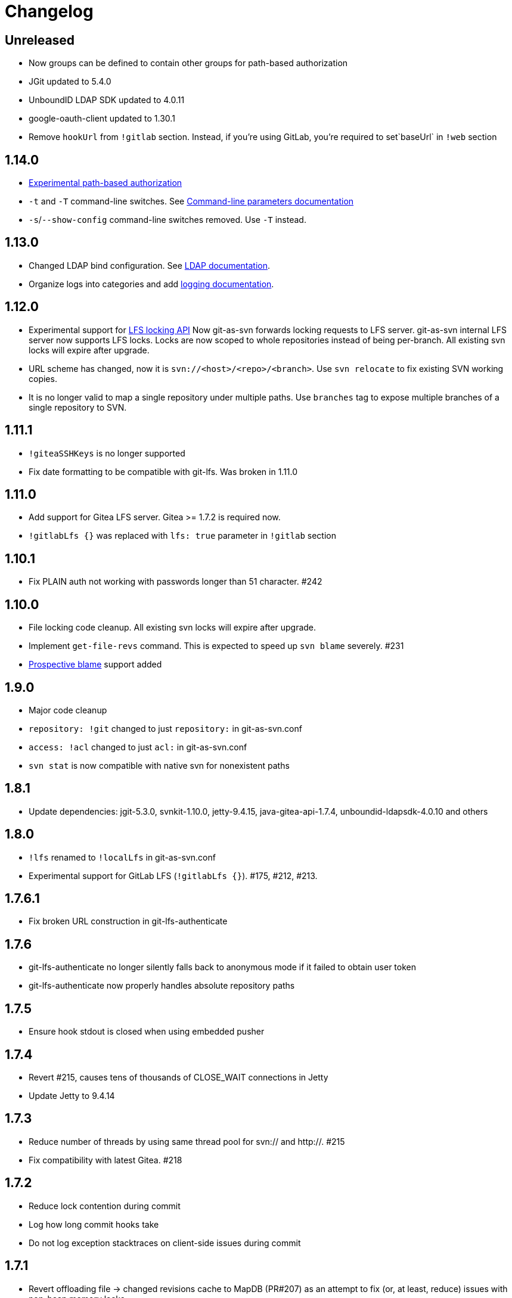 = Changelog

// We do not want section numbers for each version
ifdef::sectnums[]
:restoresectnum:
endif::[]
:sectnums!:

== Unreleased

 * Now groups can be defined to contain other groups for path-based authorization
 * JGit updated to 5.4.0
 * UnboundID LDAP SDK updated to 4.0.11
 * google-oauth-client updated to 1.30.1
 * Remove `hookUrl` from `!gitlab` section. Instead, if you're using GitLab, you're required to set`baseUrl` in `!web` section

== 1.14.0

 * https://bozaro.github.io/git-as-svn/htmlsingle/git-as-svn.html#authz[Experimental path-based authorization]
 * `-t` and `-T` command-line switches. See https://bozaro.github.io/git-as-svn/htmlsingle/git-as-svn.html#commandline[Command-line parameters documentation]
 * `-s`/`--show-config` command-line switches removed. Use `-T` instead.

== 1.13.0

 * Changed LDAP bind configuration. See https://bozaro.github.io/git-as-svn/htmlsingle/git-as-svn.html#ldap[LDAP documentation].
 * Organize logs into categories and add https://bozaro.github.io/git-as-svn/htmlsingle/git-as-svn.html#logging[logging documentation].

== 1.12.0

 * Experimental support for https://github.com/git-lfs/git-lfs/blob/master/docs/api/locking.md[LFS locking API]
   Now git-as-svn forwards locking requests to LFS server. git-as-svn internal LFS server now supports LFS locks.
   Locks are now scoped to whole repositories instead of being per-branch.
   All existing svn locks will expire after upgrade.
 * URL scheme has changed, now it is `svn://<host>/<repo>/<branch>`. Use `svn relocate` to fix existing SVN working copies.
 * It is no longer valid to map a single repository under multiple paths.
   Use `branches` tag to expose multiple branches of a single repository to SVN.

== 1.11.1

 * `!giteaSSHKeys` is no longer supported
 * Fix date formatting to be compatible with git-lfs. Was broken in 1.11.0

== 1.11.0

 * Add support for Gitea LFS server. Gitea >= 1.7.2 is required now.
 * `!gitlabLfs {}` was replaced with `lfs: true` parameter in `!gitlab` section

== 1.10.1

 * Fix PLAIN auth not working with passwords longer than 51 character. #242

== 1.10.0

 * File locking code cleanup. All existing svn locks will expire after upgrade.
 * Implement `get-file-revs` command. This is expected to speed up `svn blame` severely. #231
 * https://subversion.apache.org/docs/release-notes/1.9#prospective-blame[Prospective blame] support added

== 1.9.0

 * Major code cleanup
 * `repository: !git` changed to just `repository:` in git-as-svn.conf
 * `access: !acl` changed to just `acl:` in git-as-svn.conf
 * `svn stat` is now compatible with native svn for nonexistent paths

== 1.8.1

 * Update dependencies: jgit-5.3.0, svnkit-1.10.0, jetty-9.4.15, java-gitea-api-1.7.4, unboundid-ldapsdk-4.0.10 and others

== 1.8.0

 * `!lfs` renamed to `!localLfs` in git-as-svn.conf
 * Experimental support for GitLab LFS (`!gitlabLfs {}`). #175, #212, #213.

== 1.7.6.1

 * Fix broken URL construction in git-lfs-authenticate

== 1.7.6

 * git-lfs-authenticate no longer silently falls back to anonymous mode if it failed to obtain user token
 * git-lfs-authenticate now properly handles absolute repository paths

== 1.7.5

 * Ensure hook stdout is closed when using embedded pusher

== 1.7.4

 * Revert #215, causes tens of thousands of CLOSE_WAIT connections in Jetty
 * Update Jetty to 9.4.14

== 1.7.3

 * Reduce number of threads by using same thread pool for svn:// and http://. #215
 * Fix compatibility with latest Gitea. #218

== 1.7.2

 * Reduce lock contention during commit
 * Log how long commit hooks take
 * Do not log exception stacktraces on client-side issues during commit

== 1.7.1

 * Revert offloading file -> changed revisions cache to MapDB (PR#207) as an attempt to fix (or, at least, reduce) issues with non-heap memory leaks

== 1.7.0

 * Dramatically improve memory usage by offloading file -> changed revisions cache to MapDB
 * --unsafe option no longer exists, all "unsafe" functionality was removed
 * git-lfs-authenticate.cfg format has changed. Now, git-lfs-authenticate talks to git-as-svn via http and uses shared token.
 * !api no longer exists in git-as-svn.conf
 * !socket no longer exists in git-as-svn.conf
 * LFS storage is no longer silently created, instead LfsFilter will error out when encounters LFS pointer without configured LFS storage
 * JGit updated to 5.1.2
 * GitLab API updated to 4.1.0

== 1.6.2

 * [Gitea] Support uppercase letters in usernames / repository names. #196

== 1.6.1

 * Update dependencies. #190
 * [Gitea] Fixes to directory watcher. #192
 * Deploy Debian packages to Bintray. #194

== 1.6.0

 * Java 9/10/11 compatibility
 * https://gitea.io[Gitea] integration added

== 1.5.0

 * Add tag-based repository filtering for GitLab integration

== 1.4.0

 * Update JGit to 5.0.1.201806211838-r
 * Update SVNKit to 1.9.3
 * Reduce memory usage
 * Improve indexing performance

== 1.3.0

 * Switch to GitLab API v4. Fixes compatibility with GitLab >= 11. #176

== 1.2.0

 * x10 speedup of LDAP authentication
 * Drop dependency on GSon in favor of Jackson2
 * Update unboundid-ldapsdk to 4.0.3
 * Fix post-receive hook failing on GitLab 10 #160

== 1.1.9

 * Update MapDB to 3.0.5 #161

== 1.1.8

 * Fix git-as-svn unable to find prefix-mapped repositories (broken in 1.1.2)
 * Fix PLAIN authentication with native SVN client (broken in 1.1.4)

== 1.1.7

 * Use OAuth2 to obtain user token. Fixes compatibility with GitLab >= 10.2 #154

== 1.1.6

 * Update various third-party libraries
 * Upgrade to Gradle 4.4
 * Fix GitLab repositories not becoming ready on git-as-svn startup #151
 * Improve logging on git-as-svn startup

== 1.1.5

 * Fix submodules support (was broken in 1.1.3)
 * Invalidate caches properly if renameDetection setting was changed

== 1.1.4

 * Upgrade Kryo to 4.0.1 #121
 * Add option to disable parallel repository indexing on startup #121

== 1.1.3

 * Fix ISO 8601 date formatting.
 * Fix unexpected error message on locked file update #127.
 * Increase default token expire time to one hour (3600 sec).
 * Add string-suffix parameter for git-lfs-authenticate script.
 * Index repositories using multiple threads on startup #132

== 1.1.2

 * Add reference to original commit as parent for prevent commit removing by `git gc` #118.
 * Fix repository mapping error #122.
 * Fix non ThreadSafe Kryo usage #121.
 * Add support for combine multiple authenticators.
 * Add support for authenticator cache.
 * Fix tree conflict on Windows after renaming file with same name in another case #123.
 * Use commit author instead of commiter identity in svn log.
 * Don't allow almost expired tokens for LFS pointer requests.

== 1.1.1

 * Fix "E210002: Network connection closed unexpectedly" on client
   update failure #114.

== 1.1.0

 * Use by default svn:eol-style = native for text files (fix #106).
 * Upload .deb package to debian repository.

== 1.0.17-alpha

 * Add PDF, EPUB manual.
 * Add support for anonymous authentication for public repositories.

== 1.0.16-alpha

 * Rewrite GitLab authentication #110.
 * Fix some permission check issues #110.
 * Generate token in LFS server instead pass original authentication data #105.
 * Ignore unknown GitLab hook data.

== 1.0.15-alpha

 * Add support for GitLab 8.2 LFS storage layout #109.

== 1.0.14-alpha

 * Add debian packaging.
 * Add configurable file logging.

== 1.0.13-alpha

 * Embedded git-lfs server
 * Git-lfs batch API support.
 * Add support for LDAP users without email.
 * Add support for X-Forwarded-* headers.
 * Add HTTP-requests logging.
 * Change .gitignore mapping: ignored folder now mask all content as ignored.
 * Fix git-lfs file commit.
 * Fix quote parsing for .tgitconfig file.

== 1.0.12-alpha

 * Initial git-lfs support (embedded git-lfs server).
 * Initial GitLab integration.
 * Import project list on startup.
 * Authentication.
 * Add support for embedded git push with hooks;
 * Git-as-svn change information moved outside git repostitory #60.
 * Configuration format changed.
 * Fixed some wildcard issues.

== 1.0.11-alpha

 * Fix URL in authentication result on default port (Jenkins error: `E21005: Impossibly long
   repository root from server`).
 * Fix bind on already used port with flag SO_REUSEADDR (thanks for @fcharlie, #70).
 * Add support for custom certificate for ldaps authentication.

== 1.0.10-alpha

 * Fix get file size performance issue (`svn ls`).
 * Fix update IMMEDIATES to INFINITY bug.
 * Fix NPE on absent email in LDAP.

== 1.0.9-alpha

 * Fix svn update after aborted update/checkout.
 * Fix out-of-memory when update/checkout big directory.
 * Show version number on startup.

== 1.0.8-alpha

 * Support commands: `svn lock`/`svn unlock`.
 * Multiple repositories support.

== 1.0.7-alpha

 * More simple demonstration run
 * `svnsync` support

== 1.0.6-alpha

 * Add autodetection binary files (now file has `svn:mime-type = application/octet-stream` if
   it set as binary in .gitattribues or detected as binary).
 * Expose committer email to svn.
 * Fix getSize() for submodules.
 * Fix temporary file lifetime.

== 1.0.5-alpha

 * Add persistent cache support.
 * Dumb locks support.
 * Fix copy-from permission issue.

== 1.0.4-alpha

 * Improve error message when commit is rejected due to wrong properties.

== 1.0.3-alpha

 * Fix spaces in url.
 * Add support get-locations.
 * Add mapping binary to `svn:mime-type = svn:mime-type`

== 1.0.2-alpha

 * Fix some critical bugs.

== 1.0.1-alpha

 * Add support for more subversion commands
 * Fix some bugs.

== 1.0.0-alpha

 * First release.

ifdef::restoresectnums[]
:sectnums:
endif::[]
